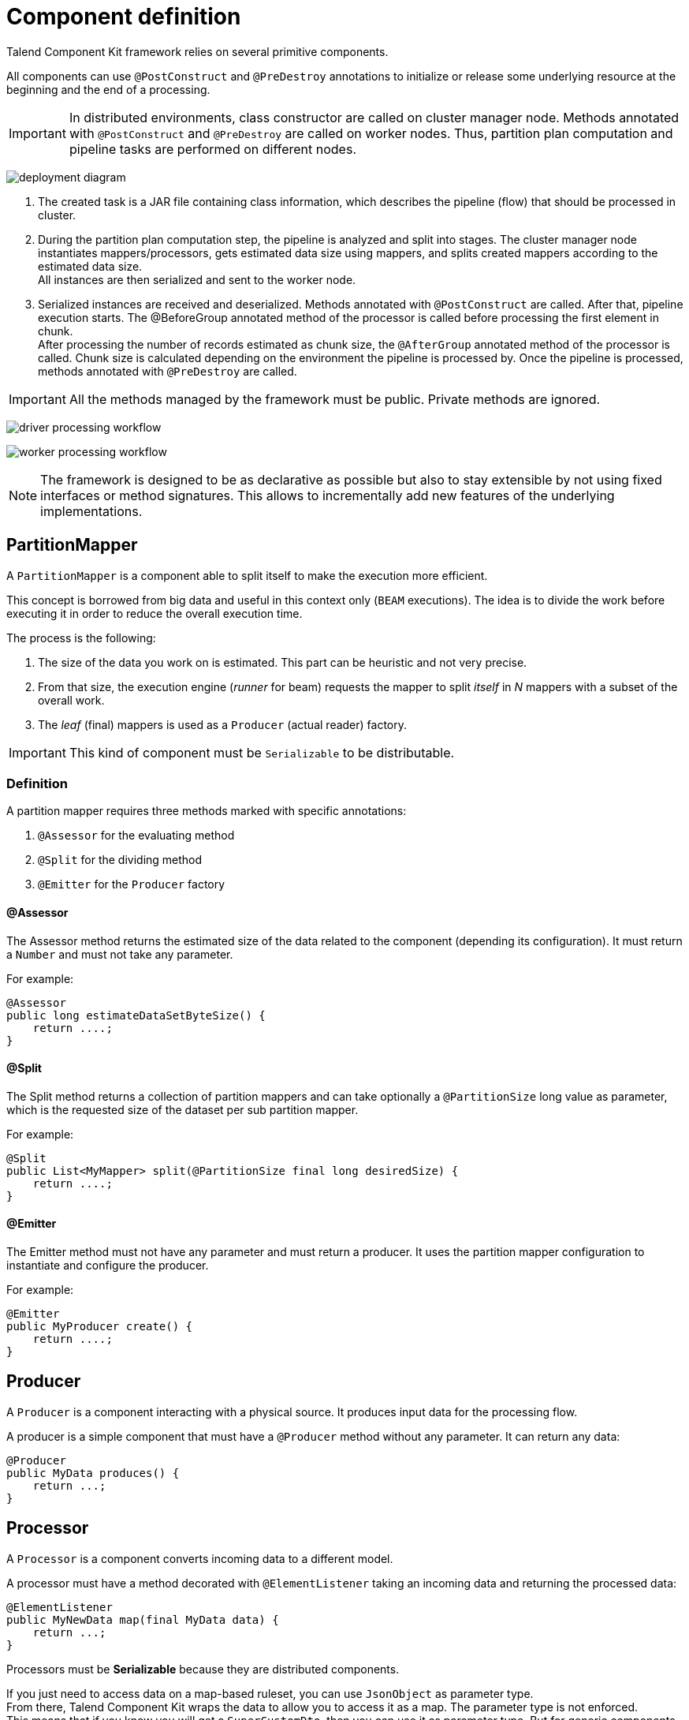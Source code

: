= Component definition
:page-partial:

Talend Component Kit framework relies on several primitive components.

All components can use `@PostConstruct` and `@PreDestroy` annotations to initialize or release some underlying resource at the beginning and the end of a processing.

IMPORTANT: In distributed environments, class constructor are called on cluster manager node. Methods annotated with `@PostConstruct` and `@PreDestroy` are called on worker nodes. Thus, partition plan computation and pipeline tasks are performed on different nodes.

////
[ditaa, generated-deployment-diagram, png]
....
                 /-------------------------\
                 |    Create and submit    |
                 |   task to cluster (1)   |
                 \-------------------------/
                             |
                             V
                +---------------------------+
                |     Cluster manager       |
                |---------------------------|
                |     Partition plan        |
                |     computation (2)       |
                |                           |
                +---------------------------+
                             ^
                             |
                          Serialized
                          instances
                             |
                             V
                    +------------------+
                    |   Worker node    |
                    |----------------- |
                    |Flow Execution (3)|
                    +------------------+
....
////
image:deployment-diagram.png[]

1. The created task is a JAR file containing class information, which describes the pipeline (flow) that should be processed in cluster.
2. During the partition plan computation step, the pipeline is analyzed and split into stages. The cluster manager node instantiates mappers/processors, gets estimated data size using mappers, and splits created mappers according to the estimated data size. +
All instances are then serialized and sent to the worker node.
3. Serialized instances are received and deserialized. Methods annotated with `@PostConstruct` are called. After that, pipeline execution starts. The @BeforeGroup annotated method of the processor is called before processing the first element in chunk. +
After processing the number of records estimated as chunk size, the `@AfterGroup` annotated method of the processor is called. Chunk size is calculated depending on the environment the pipeline is processed by. Once the pipeline is processed, methods annotated with `@PreDestroy` are called.

IMPORTANT: All the methods managed by the framework must be public. Private methods are ignored.

////
[ditaa, generated-driver-processing-workflow, png]
....
Partition plan computation (2)
    +----------------+
    | Create Mappers |
    +----------------+
            |
            V
+--------------------------+
|Compute partition plan (2)|
+--------------------------+
            |
            V
  +----------------------+
  |  Serialize split     |
  |mappers and processors|
  +----------------------+
....
////
image:driver-processing-workflow.png[]

////
[ditaa, generated-worker-processing-workflow, png]
....
Flow Execution (3)
+------------------+
|  @PostConstruct  |
|     methods      |
+------------------+
         |
         V
+------------------+
|  @BeforeGroup    |
|     methods      |
+------------------+
         |
         V
+------------------+
|   Performs task  |
|   described in   |
|     pipeline     |
+------------------+
         |
         V
+------------------+
|   @AfterGroup    |
|     methods      |
+------------------+
         |
         V
+------------------+
|   @PreDestroy    |
|     methods      |
+------------------+
....
////
image:worker-processing-workflow.png[]

NOTE: The framework is designed to be as declarative as possible but also to stay extensible by not using fixed interfaces or method signatures. This allows to incrementally add new features of the underlying implementations.

== PartitionMapper

A `PartitionMapper` is a component able to split itself to make the execution more efficient.

This concept is borrowed from big data and useful in this context only (`BEAM` executions).
The idea is to divide the work before executing it in order to reduce the overall execution time.

The process is the following:

1. The size of the data you work on is estimated. This part can be heuristic and not very precise.
2. From that size, the execution engine (_runner_ for beam) requests the mapper to split _itself_ in _N_ mappers with a subset of the overall work.
3. The _leaf_ (final) mappers is used as a `Producer` (actual reader) factory.

IMPORTANT: This kind of component must be `Serializable` to be distributable.

=== Definition

A partition mapper requires three methods marked with specific annotations:

1. `@Assessor` for the evaluating method
2. `@Split` for the dividing method
3. `@Emitter` for the `Producer` factory

==== @Assessor

The Assessor method returns the estimated size of the data related to the component (depending its configuration).
It must return a `Number` and must not take any parameter.

For example:

[source,java,indent=0,subs="verbatim,quotes,attributes",role="initial-block-closed"]
----
@Assessor
public long estimateDataSetByteSize() {
    return ....;
}
----

==== @Split

The Split method returns a collection of partition mappers and can take optionally a `@PartitionSize` long value as parameter, which is the requested size of the dataset per sub partition mapper.

For example:

[source,java,indent=0,subs="verbatim,quotes,attributes"]
----
@Split
public List<MyMapper> split(@PartitionSize final long desiredSize) {
    return ....;
}
----

==== @Emitter

The Emitter method must not have any parameter and must return a producer. It uses the partition mapper configuration to instantiate and configure the producer.

For example:

[source,java,indent=0,subs="verbatim,quotes,attributes"]
----
@Emitter
public MyProducer create() {
    return ....;
}
----

== Producer

A `Producer` is a component interacting with a physical source. It produces input data for the processing flow.

A producer is a simple component that must have a `@Producer` method without any parameter. It can return any data:

[source,java,indent=0,subs="verbatim,quotes,attributes"]
----
@Producer
public MyData produces() {
    return ...;
}
----

== Processor

A `Processor` is a component converts incoming data to a different model.

A processor must have a method decorated with `@ElementListener` taking an incoming data and returning the processed data:

[source,java]
----
@ElementListener
public MyNewData map(final MyData data) {
    return ...;
}
----

Processors must be *Serializable* because they are distributed components.

If you just need to access data on a map-based ruleset, you can use `JsonObject` as parameter type. +
From there, Talend Component Kit wraps the data to allow you to access it as a map. The parameter type is not enforced. +
This means that if you know you will get a `SuperCustomDto`, then you can use it as parameter type. But for generic components that are reusable in any chain, it is highly encouraged to use `JsonObject` until you have an evaluation language-based processor that has its own way to access components.

For example:

[source,java]
----
@ElementListener
public MyNewData map(final JsonObject incomingData) {
    String name = incomingData.getString("name");
    int name = incomingData.getInt("age");
    return ...;
}

// equivalent to (using POJO subclassing)

public class Person {
    private String age;
    private int age;

    // getters/setters
}

@ElementListener
public MyNewData map(final Person person) {
    String name = person.getName();
    int age = person.getAge();
    return ...;
}

----

A processor also supports `@BeforeGroup` and `@AfterGroup` methods, which must not have any parameter and return `void` values. Any other result would be ignored.
These methods are used by the runtime to mark a chunk of the data in a way which is estimated _good_ for the execution flow size.

NOTE: Because the size is estimated, the size of a _group_ can vary. It is even possible to have groups of size `1`.

It is recommended to batch records, for performance reasons:

[source,java,indent=0,subs="verbatim,quotes,attributes"]
----
@BeforeGroup
public void initBatch() {
    // ...
}

@AfterGroup
public void endBatch() {
    // ...
}
----

IMPORTANT: It is a good practice to support a `maxBatchSize` here and to commit before the end of the group, in case of a computed size that is way too big for your backend to handle.

== Multiple outputs

In some cases, you may need to split the output of a processor in two. A common example is to have "main" and "reject" branches where part of the incoming data are passed to a specific bucket to be processed later.

To do that, you can use `@Output` as replacement of the returned value:

[source,java,indent=0,subs="verbatim,quotes,attributes"]
----
@ElementListener
public void map(final MyData data, @Output final OutputEmitter<MyNewData> output) {
    output.emit(createNewData(data));
}
----

Alternatively, you can pass a string that represents the new branch:

[source,java,indent=0,subs="verbatim,quotes,attributes"]
----
@ElementListener
public void map(final MyData data,
                @Output final OutputEmitter<MyNewData> main,
                @Output("rejected") final OutputEmitter<MyNewDataWithError> rejected) {
    if (isRejected(data)) {
        rejected.emit(createNewData(data));
    } else {
        main.emit(createNewData(data));
    }
}

// or

@ElementListener
public MyNewData map(final MyData data,
                    @Output("rejected") final OutputEmitter<MyNewDataWithError> rejected) {
    if (isSuspicious(data)) {
        rejected.emit(createNewData(data));
        return createNewData(data); // in this case the processing continues but notifies another channel
    }
    return createNewData(data);
}
----

== Multiple inputs

Having multiple inputs is similar to having multiple outputs, except that an `OutputEmitter` wrapper is not needed:

[source,java,indent=0,subs="verbatim,quotes,attributes"]
----
@ElementListener
public MyNewData map(@Input final MyData data, @Input("input2") final MyData2 data2) {
    return createNewData(data1, data2);
}
----

`@Input` takes the input name as parameter. If no name is set, it defaults to the "main (default)" input branch. It is recommended to use the default branch when possible and to avoid naming branches according to the component semantic.

== Output

An `Output` is a `Processor` that does not return any data.

Conceptually, an output is a data listener. It matches the concept of processor. Being the last component of the execution chain or returning no data makes your processor an output component:

[source,java,indent=0,subs="verbatim,quotes,attributes"]
----
@ElementListener
public void store(final MyData data) {
    // ...
}
----

== Combiners

Currently, Talend Component Kit does not allow you to define a `Combiner`.
A combiner is the symmetric part of a partition mapper and allows to aggregate results in a single partition.

== Family and component icons

Every component family and component needs to have a representative icon. +
You can use one of the icons provided by the framework or you can use a custom icon.

For the component family the icon is defined in the `package-info.java` file. For the component itself, you need to declare it in the component class.

To use a custom icon, you need to have the icon file placed in the `resources/icons` folder of the project.
The icon file needs to have a name following the convention `IconName_icon32.png`, where you can replace `IconName` by the name of your choice.

[source,java]
----
@Icon(value = Icon.IconType.CUSTOM, custom = "IconName")
----
